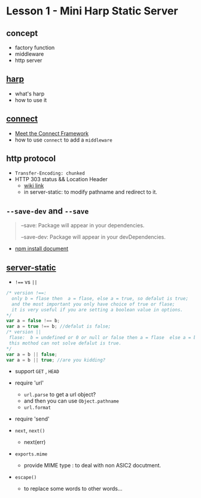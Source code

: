 * Lesson 1 - Mini Harp Static Server
** concept
   + factory function  
   + middleware
   + http server

** [[http://harpjs.com][harp]]
+ what's harp 
+ how to use it 
** [[http://www.senchalabs.org/connect/][connect]]
  + [[http://code.tutsplus.com/tutorials/meet-the-connect-framework--net-31220][Meet the Connect Framework]]
  + how to use =connect= to add a =middleware=
** http protocol
  + =Transfer-Encoding: chunked=
  + HTTP 303 status && Location Header 
     - [[http://en.wikipedia.org/wiki/HTTP_303][wiki link]]
     - in server-static: to modify pathname and redirect to it.
** =--save-dev= and =--save=
#+BEGIN_QUOTE
--save: Package will appear in your dependencies.

--save-dev: Package will appear in your devDependencies.
#+END_QUOTE
+ [[https://www.npmjs.org/doc/cli/npm-install.html][npm install document]]

** [[https://github.com/expressjs/serve-static/blob/e7c792749fd2e3f482a5963f43c4a05d42e4863e/index.js#L17-L42][server-static]]
+ ~!==~ vs ~||~
#+BEGIN_SRC js
/* version !==:
  only b = flase then  a = flase, else a = true, so defalut is true;
  and the most important you only have choice of true or flase;
  it is very useful if you are setting a boolean value in options.
*/
var a = false !== b;
var a = true !== b; //defalut is false;
/* version ||
 flase:  b = undefined or 0 or null or false then a = flase  else a = b , defalut is false,
 this mothod can not solve defalut is true.
*/
var a = b || false;
var a = b || true; //are you kidding?
#+END_SRC

+ support =GET= , =HEAD=

+ require 'url'
  - =url.parse= to get a url object?
  - and then you can use =Object.pathname=
  - =url.format=

+ require 'send'

+ =next=, =next()=
  - next(err)

+ =exports.mime=
  - provide MIME type : to deal with non ASIC2 docutment.
+ =escape()=
  - to replace some words to other words...


